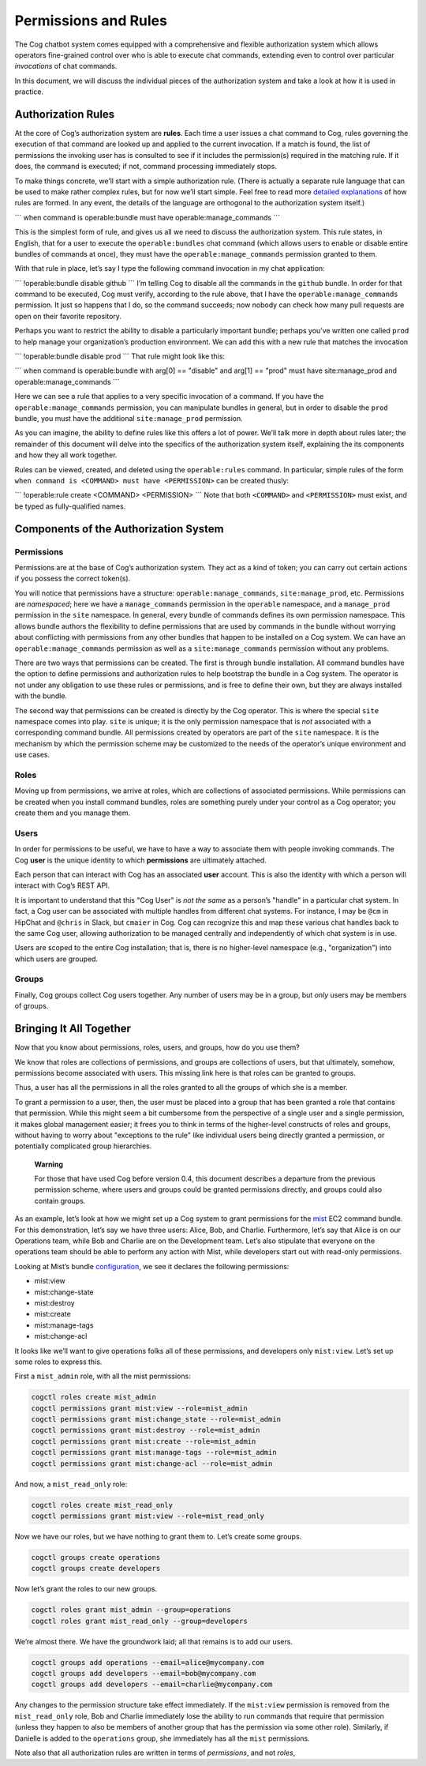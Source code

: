 Permissions and Rules
=====================

The Cog chatbot system comes equipped with a comprehensive and flexible
authorization system which allows operators fine-grained control over
who is able to execute chat commands, extending even to control over
particular *invocations* of chat commands.

In this document, we will discuss the individual pieces of the
authorization system and take a look at how it is used in practice.

Authorization Rules
-------------------

At the core of Cog’s authorization system are **rules**. Each time a
user issues a chat command to Cog, rules governing the execution of that
command are looked up and applied to the current invocation. If a match
is found, the list of permissions the invoking user has is consulted to
see if it includes the permission(s) required in the matching rule. If
it does, the command is executed; if not, command processing immediately
stops.

To make things concrete, we’ll start with a simple authorization rule.
(There is actually a separate rule language that can be used to make
rather complex rules, but for now we’ll start simple. Feel free to read
more `detailed explanations <#Command Execution Rules>`__ of how rules
are formed. In any event, the details of the language are orthogonal to
the authorization system itself.)

\`\`\` when command is operable:bundle must have
operable:manage\_commands \`\`\`

This is the simplest form of rule, and gives us all we need to discuss
the authorization system. This rule states, in English, that for a user
to execute the ``operable:bundles`` chat command (which allows users to
enable or disable entire bundles of commands at once), they must have
the ``operable:manage_commands`` permission granted to them.

With that rule in place, let’s say I type the following command
invocation in my chat application:

\`\`\` !operable:bundle disable github \`\`\` I’m telling Cog to disable
all the commands in the ``github`` bundle. In order for that command to
be executed, Cog must verify, according to the rule above, that I have
the ``operable:manage_commands`` permission. It just so happens that I
do, so the command succeeds; now nobody can check how many pull requests
are open on their favorite repository.

Perhaps you want to restrict the ability to disable a particularly
important bundle; perhaps you’ve written one called ``prod`` to help
manage your organization’s production environment. We can add this with
a new rule that matches the invocation

\`\`\` !operable:bundle disable prod \`\`\` That rule might look like
this:

\`\`\` when command is operable:bundle with arg[0] == "disable" and
arg[1] == "prod" must have site:manage\_prod and
operable:manage\_commands \`\`\`

Here we can see a rule that applies to a very specific invocation of a
command. If you have the ``operable:manage_commands`` permission, you
can manipulate bundles in general, but in order to disable the ``prod``
bundle, you must have the additional ``site:manage_prod`` permission.

As you can imagine, the ability to define rules like this offers a lot
of power. We’ll talk more in depth about rules later; the remainder of
this document will delve into the specifics of the authorization system
itself, explaining the its components and how they all work together.

Rules can be viewed, created, and deleted using the ``operable:rules``
command. In particular, simple rules of the form
``when command is <COMMAND> must have <PERMISSION>`` can be created
thusly:

\`\`\` !operable:rule create <COMMAND> <PERMISSION> \`\`\` Note that
both ``<COMMAND>`` and ``<PERMISSION>`` must exist, and be typed as
fully-qualified names.

Components of the Authorization System
--------------------------------------

Permissions
~~~~~~~~~~~

Permissions are at the base of Cog’s authorization system. They act as a
kind of token; you can carry out certain actions if you possess the
correct token(s).

You will notice that permissions have a structure:
``operable:manage_commands``, ``site:manage_prod``, etc. Permissions are
*namespaced*; here we have a ``manage_commands`` permission in the
``operable`` namespace, and a ``manage_prod`` permission in the ``site``
namespace. In general, every bundle of commands defines its own
permission namespace. This allows bundle authors the flexibility to
define permissions that are used by commands in the bundle without
worrying about conflicting with permissions from any other bundles that
happen to be installed on a Cog system. We can have an
``operable:manage_commands`` permission as well as a
``site:manage_commands`` permission without any problems.

There are two ways that permissions can be created. The first is through
bundle installation. All command bundles have the option to define
permissions and authorization rules to help bootstrap the bundle in a
Cog system. The operator is not under any obligation to use these rules
or permissions, and is free to define their own, but they are always
installed with the bundle.

The second way that permissions can be created is directly by the Cog
operator. This is where the special ``site`` namespace comes into play.
``site`` is unique; it is the only permission namespace that is *not*
associated with a corresponding command bundle. All permissions created
by operators are part of the ``site`` namespace. It is the mechanism by
which the permission scheme may be customized to the needs of the
operator’s unique environment and use cases.

Roles
~~~~~

Moving up from permissions, we arrive at roles, which are collections of
associated permissions. While permissions can be created when you
install command bundles, roles are something purely under your control
as a Cog operator; you create them and you manage them.

Users
~~~~~

In order for permissions to be useful, we have to have a way to
associate them with people invoking commands. The Cog **user** is the
unique identity to which **permissions** are ultimately attached.

Each person that can interact with Cog has an associated **user**
account. This is also the identity with which a person will interact
with Cog’s REST API.

It is important to understand that this "Cog User" is *not the same* as
a person’s "handle" in a particular chat system. In fact, a Cog user can
be associated with multiple handles from different chat systems. For
instance, I may be ``@cm`` in HipChat and ``@chris`` in Slack, but
``cmaier`` in Cog. Cog can recognize this and map these various chat
handles back to the same Cog user, allowing authorization to be managed
centrally and independently of which chat system is in use.

Users are scoped to the entire Cog installation; that is, there is no
higher-level namespace (e.g., "organization") into which users are
grouped.

Groups
~~~~~~

Finally, Cog groups collect Cog users together. Any number of users may
be in a group, but *only* users may be members of groups.

Bringing It All Together
------------------------

Now that you know about permissions, roles, users, and groups, how do
you use them?

We know that roles are collections of permissions, and groups are
collections of users, but that ultimately, somehow, permissions become
associated with users. This missing link here is that roles can be
granted to groups.

Thus, a user has all the permissions in all the roles granted to all the
groups of which she is a member.

To grant a permission to a user, then, the user must be placed into a
group that has been granted a role that contains that permission. While
this might seem a bit cumbersome from the perspective of a single user
and a single permission, it makes global management easier; it frees you
to think in terms of the higher-level constructs of roles and groups,
without having to worry about "exceptions to the rule" like individual
users being directly granted a permission, or potentially complicated
group hierarchies.

    **Warning**

    For those that have used Cog before version 0.4, this document
    describes a departure from the previous permission scheme, where
    users and groups could be granted permissions directly, and groups
    could also contain groups.

As an example, let’s look at how we might set up a Cog system to grant
permissions for the `mist <https://github.com/cog-bundles/mist>`__ EC2
command bundle. For this demonstration, let’s say we have three users:
Alice, Bob, and Charlie. Furthermore, let’s say that Alice is on our
Operations team, while Bob and Charlie are on the Development team.
Let’s also stipulate that everyone on the operations team should be able
to perform any action with Mist, while developers start out with
read-only permissions.

Looking at Mist’s bundle
`configuration <https://github.com/cog-bundles/mist/blob/cf44151121cbe98f9819b6925d9f2246ad422ebd/config.yaml#L58-L64>`__,
we see it declares the following permissions:

-  mist:view

-  mist:change-state

-  mist:destroy

-  mist:create

-  mist:manage-tags

-  mist:change-acl

It looks like we’ll want to give operations folks all of these
permissions, and developers only ``mist:view``. Let’s set up some roles
to express this.

First a ``mist_admin`` role, with all the mist permissions:

.. code:: Shell

    cogctl roles create mist_admin
    cogctl permissions grant mist:view --role=mist_admin
    cogctl permissions grant mist:change_state --role=mist_admin
    cogctl permissions grant mist:destroy --role=mist_admin
    cogctl permissions grant mist:create --role=mist_admin
    cogctl permissions grant mist:manage-tags --role=mist_admin
    cogctl permissions grant mist:change-acl --role=mist_admin

And now, a ``mist_read_only`` role:

.. code:: Shell

    cogctl roles create mist_read_only
    cogctl permissions grant mist:view --role=mist_read_only

Now we have our roles, but we have nothing to grant them to. Let’s
create some groups.

.. code:: Shell

    cogctl groups create operations
    cogctl groups create developers

Now let’s grant the roles to our new groups.

.. code:: Shell

    cogctl roles grant mist_admin --group=operations
    cogctl roles grant mist_read_only --group=developers

We’re almost there. We have the groundwork laid; all that remains is to
add our users.

.. code:: Shell

    cogctl groups add operations --email=alice@mycompany.com
    cogctl groups add developers --email=bob@mycompany.com
    cogctl groups add developers --email=charlie@mycompany.com

Any changes to the permission structure take effect immediately. If the
``mist:view`` permission is removed from the ``mist_read_only`` role,
Bob and Charlie immediately lose the ability to run commands that
require that permission (unless they happen to also be members of
another group that has the permission via some other role). Similarly,
if Danielle is added to the ``operations`` group, she immediately has
all the ``mist`` permissions.

Note also that all authorization rules are written in terms of
*permissions*, and not *roles*,
